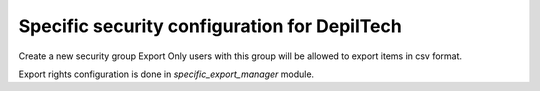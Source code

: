 Specific security configuration for DepilTech
=============================================


Create a new security group Export
Only users with this group will be allowed to export items in csv format.

Export rights configuration is done in `specific_export_manager` module.
